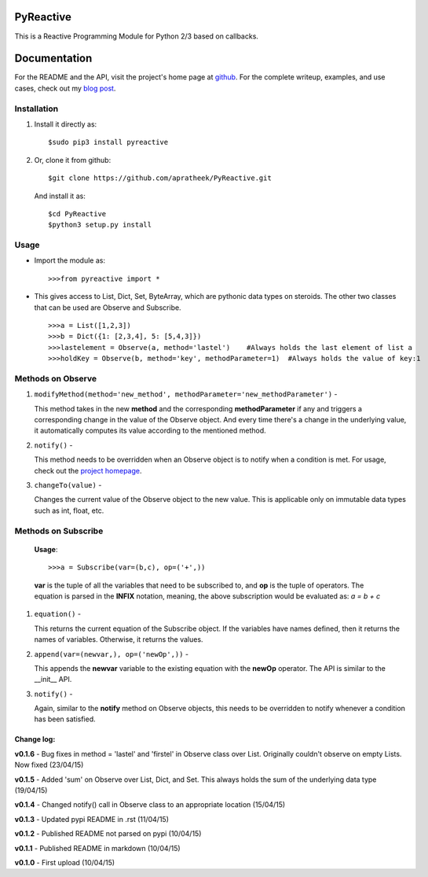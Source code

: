 ==========
PyReactive
==========

This is a Reactive Programming Module for Python 2/3 based on callbacks.

=============
Documentation
=============
For the README and the API, visit the project's home page at `github <https://github.com/apratheek/PyReactive>`_. For the complete writeup, examples, and use cases, check out my `blog post <http://pratheekadidela.in/2015/04/06/pyreactive-a-silly-reactive-module-for-python/>`_.


Installation
^^^^^^^^^^^^
1. Install it directly as::

    $sudo pip3 install pyreactive

2. Or, clone it from github::

    $git clone https://github.com/apratheek/PyReactive.git

   And install it as::

    $cd PyReactive
    $python3 setup.py install

Usage
^^^^^
- Import the module as::

    >>>from pyreactive import *

- This gives access to List, Dict, Set, ByteArray, which are pythonic data types on steroids. The other two classes that can be used are Observe and Subscribe. ::

    >>>a = List([1,2,3])
    >>>b = Dict({1: [2,3,4], 5: [5,4,3]})
    >>>lastelement = Observe(a, method='lastel')    #Always holds the last element of list a
    >>>holdKey = Observe(b, method='key', methodParameter=1)  #Always holds the value of key:1

Methods on Observe
^^^^^^^^^^^^^^^^^^
1. ``modifyMethod(method='new_method', methodParameter='new_methodParameter')`` -

   This method takes in the new **method** and the corresponding **methodParameter** if any and triggers a corresponding change in the value of the Observe object. And every time there's a change in the underlying value, it automatically computes its value according to the mentioned method.

2. ``notify()`` -

   This method needs to be overridden when an Observe object is to notify when a condition is met. For usage, check out the `project homepage <https://github.com/apratheek/PyReactive>`_.

3. ``changeTo(value)`` -

   Changes the current value of the Observe object to the new value. This is applicable only on immutable data types such as int, float, etc.

Methods on Subscribe
^^^^^^^^^^^^^^^^^^^^

  **Usage**::


    >>>a = Subscribe(var=(b,c), op=('+',))

  **var** is the tuple of all the variables that need to be subscribed to, and **op** is the tuple of operators. The equation is parsed in the **INFIX** notation, meaning, the above subscription would be evaluated as: `a = b + c`

1. ``equation()`` -

   This returns the current equation of the Subscribe object. If the variables have names defined, then it returns the names of variables. Otherwise, it returns the values.

2. ``append(var=(newvar,), op=('newOp',))`` -

   This appends the **newvar** variable to the existing equation with the **newOp** operator. The API is similar to the __init__ API.

3. ``notify()`` -

   Again, similar to the **notify** method on Observe objects, this needs to be overridden to notify whenever a condition has been satisfied.

Change log:
-----------
**v0.1.6** - Bug fixes in method = 'lastel' and 'firstel' in Observe class over List. Originally couldn't observe on empty Lists. Now fixed (23/04/15)

**v0.1.5** - Added 'sum' on Observe over List, Dict, and Set. This always holds the sum of the underlying data type (19/04/15) 

**v0.1.4** - Changed notify() call in Observe class to an appropriate location (15/04/15)

**v0.1.3** - Updated pypi README in .rst (11/04/15)

**v0.1.2** - Published README not parsed on pypi (10/04/15)

**v0.1.1** - Published README in markdown (10/04/15)

**v0.1.0** - First upload (10/04/15)
